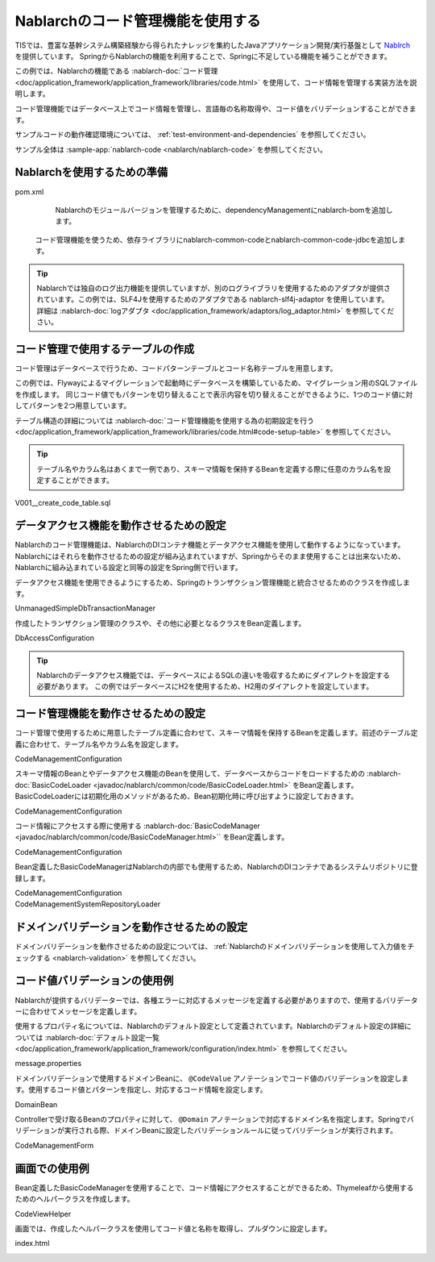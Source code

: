Nablarchのコード管理機能を使用する
==================================================
TISでは、豊富な基幹システム構築経験から得られたナレッジを集約したJavaアプリケーション開発/実行基盤として `Nablrch <https://fintan.jp/page/1868/>`_ を提供しています。
SpringからNablarchの機能を利用することで、Springに不足している機能を補うことができます。

この例では、Nablarchの機能である :nablarch-doc:`コード管理 <doc/application_framework/application_framework/libraries/code.html>` を使用して、コード情報を管理する実装方法を説明します。

コード管理機能ではデータベース上でコード情報を管理し、言語毎の名称取得や、コード値をバリデーションすることができます。

サンプルコードの動作確認環境については、 :ref:`test-environment-and-dependencies` を参照してください。

サンプル全体は :sample-app:`nablarch-code <nablarch/nablarch-code>` を参照してください。

Nablarchを使用するための準備
--------------------------------------------------
pom.xml
  Nablarchのモジュールバージョンを管理するために、dependencyManagementにnablarch-bomを追加します。

  .. literalinclude:: ../../../samples/pom.xml
    :language: xml
    :start-after: nablarch-start
    :end-before: nablarch-end
    :dedent: 4

 コード管理機能を使うため、依存ライブラリにnablarch-common-codeとnablarch-common-code-jdbcを追加します。

  .. literalinclude:: ../../../samples/nablarch/nablarch-validation/pom.xml
    :language: xml
    :start-after: nablarch-start
    :end-before: nablarch-end
    :dedent: 4

.. tip::

  Nablarchでは独自のログ出力機能を提供していますが、別のログライブラリを使用するためのアダプタが提供されています。この例では、SLF4Jを使用するためのアダプタである nablarch-slf4j-adaptor を使用しています。
  詳細は :nablarch-doc:`logアダプタ <doc/application_framework/adaptors/log_adaptor.html>` を参照してください。

コード管理で使用するテーブルの作成
--------------------------------------------------
コード管理はデータベースで行うため、コードパターンテーブルとコード名称テーブルを用意します。

この例では、Flywayによるマイグレーションで起動時にデータベースを構築しているため、マイグレーション用のSQLファイルを作成します。
同じコード値でもパターンを切り替えることで表示内容を切り替えることができるように、1つのコード値に対してパターンを2つ用意しています。

テーブル構造の詳細については :nablarch-doc:`コード管理機能を使用する為の初期設定を行う <doc/application_framework/application_framework/libraries/code.html#code-setup-table>` を参照してください。

.. tip::
  テーブル名やカラム名はあくまで一例であり、スキーマ情報を保持するBeanを定義する際に任意のカラム名を設定することができます。

V001__create_code_table.sql
  .. literalinclude:: ../../../samples/nablarch/nablarch-code/src/main/resources/db/migration/V001__create_code_table.sql
    :language: sql

データアクセス機能を動作させるための設定
--------------------------------------------------
Nablarchのコード管理機能は、NablarchのDIコンテナ機能とデータアクセス機能を使用して動作するようになっています。Nablarchにはそれらを動作させるための設定が組み込まれていますが、Springからそのまま使用することは出来ないため、Nablarchに組み込まれている設定と同等の設定をSpring側で行います。

データアクセス機能を使用できるようにするため、Springのトランザクション管理機能と統合させるためのクラスを作成します。

UnmanagedSimpleDbTransactionManager
  .. literalinclude:: ../../../samples/nablarch/nablarch-code/src/main/java/keel/nablarch/db/UnmanagedSimpleDbTransactionManager.java
    :language: java
    :start-after: class-start
    :end-before: class-end

作成したトランザクション管理のクラスや、その他に必要となるクラスをBean定義します。

DbAccessConfiguration
  .. literalinclude:: ../../../samples/nablarch/nablarch-code/src/main/java/keel/nablarch/db/DbAccessConfiguration.java
    :language: java
    :start-after: class-start
    :end-before: class-end

.. tip::

  Nablarchのデータアクセス機能では、データベースによるSQLの違いを吸収するためにダイアレクトを設定する必要があります。
  この例ではデータベースにH2を使用するため、H2用のダイアレクトを設定しています。

コード管理機能を動作させるための設定
--------------------------------------------------
コード管理で使用するために用意したテーブル定義に合わせて、スキーマ情報を保持するBeanを定義します。前述のテーブル定義に合わせて、テーブル名やカラム名を設定します。

CodeManagementConfiguration
  .. literalinclude:: ../../../samples/nablarch/nablarch-code/src/main/java/keel/nablarch/code/CodeManagementConfiguration.java
    :language: java
    :start-after: schema-bean-start
    :end-before: schema-bean-end

スキーマ情報のBeanとやデータアクセス機能のBeanを使用して、データベースからコードをロードするための :nablarch-doc:`BasicCodeLoader <javadoc/nablarch/common/code/BasicCodeLoader.html>` をBean定義します。 BasicCodeLoaderには初期化用のメソッドがあるため、Bean初期化時に呼び出すように設定しておきます。

CodeManagementConfiguration
  .. literalinclude:: ../../../samples/nablarch/nablarch-code/src/main/java/keel/nablarch/code/CodeManagementConfiguration.java
    :language: java
    :start-after: loader-bean-start
    :end-before: loader-bean-end

コード情報にアクセスする際に使用する :nablarch-doc:`BasicCodeManager <javadoc/nablarch/common/code/BasicCodeManager.html>`` をBean定義します。

CodeManagementConfiguration
  .. literalinclude:: ../../../samples/nablarch/nablarch-code/src/main/java/keel/nablarch/code/CodeManagementConfiguration.java
    :language: java
    :start-after: manager-bean-start
    :end-before: manager-bean-end

Bean定義したBasicCodeManagerはNablarchの内部でも使用するため、NablarchのDIコンテナであるシステムリポジトリに登録します。

CodeManagementConfiguration
  .. literalinclude:: ../../../samples/nablarch/nablarch-code/src/main/java/keel/nablarch/code/CodeManagementConfiguration.java
    :language: java
    :start-after: repository-bean-start
    :end-before: repository-bean-end

CodeManagementSystemRepositoryLoader
  .. literalinclude:: ../../../samples/nablarch/nablarch-code/src/main/java/keel/nablarch/code/CodeManagementSystemRepositoryLoader.java
    :language: java
    :start-after: class-start
    :end-before: class-end

ドメインバリデーションを動作させるための設定
--------------------------------------------------
ドメインバリデーションを動作させるための設定については、 :ref:`Nablarchのドメインバリデーションを使用して入力値をチェックする <nablarch-validation>` を参照してください。

コード値バリデーションの使用例
--------------------------------------------------
Nablarchが提供するバリデーターでは、各種エラーに対応するメッセージを定義する必要がありますので、使用するバリデーターに合わせてメッセージを定義します。

使用するプロパティ名については、Nablarchのデフォルト設定として定義されています。Nablarchのデフォルト設定の詳細については :nablarch-doc:`デフォルト設定一覧 <doc/application_framework/application_framework/configuration/index.html>` を参照してください。

message.properties
  .. literalinclude:: ../../../samples/nablarch/nablarch-code/src/main/resources/messages.properties
    :language: properties

ドメインバリデーションで使用するドメインBeanに、 ``@CodeValue`` アノテーションでコード値のバリデーションを設定します。使用するコード値とパターンを指定し、対応するコード情報を設定します。

DomainBean
  .. literalinclude:: ../../../samples/nablarch/nablarch-code/src/main/java/keel/nablarch/validation/DomainBean.java
    :language: java
    :start-after: class-start
    :end-before: class-end

Controllerで受け取るBeanのプロパティに対して、 ``@Domain`` アノテーションで対応するドメイン名を指定します。Springでバリデーションが実行される際、ドメインBeanに設定したバリデーションルールに従ってバリデーションが実行されます。

CodeManagementForm
  .. literalinclude:: ../../../samples/nablarch/nablarch-code/src/main/java/keel/nablarch/controller/CodeManagementForm.java
    :language: java
    :start-after: form-start
    :end-before: form-end

画面での使用例
--------------------------------------------------
Bean定義したBasicCodeManagerを使用することで、コード情報にアクセスすることができるため、Thymeleafから使用するためのヘルパークラスを作成します。

CodeViewHelper
  .. literalinclude:: ../../../samples/nablarch/nablarch-code/src/main/java/keel/nablarch/code/CodeViewHelper.java
    :language: java
    :start-after: helper-start
    :end-before: helper-end

画面では、作成したヘルパークラスを使用してコード値と名称を取得し、プルダウンに設定します。

index.html
  .. literalinclude:: ../../../samples/nablarch/nablarch-code/src/main/resources/templates/index.html
    :language: html
    :start-after: select-start
    :end-before: select-end
